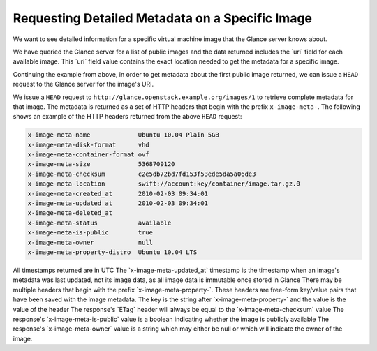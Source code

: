 ================================================
Requesting Detailed Metadata on a Specific Image
================================================

We want to see detailed information for a specific virtual machine image
that the Glance server knows about.

We have queried the Glance server for a list of public images and the
data returned includes the \`uri\` field for each available image. This
\`uri\` field value contains the exact location needed to get the
metadata for a specific image.

Continuing the example from above, in order to get metadata about the
first public image returned, we can issue a ``HEAD`` request to the
Glance server for the image's URI.

We issue a ``HEAD`` request to ``http://glance.openstack.example.org/images/1``
to retrieve complete metadata for that image. The metadata is returned as a
set of HTTP headers that begin with the prefix ``x-image-meta-``. The
following shows an example of the HTTP headers returned from the above
``HEAD`` request:

.. code::

    x-image-meta-name             Ubuntu 10.04 Plain 5GB
    x-image-meta-disk-format      vhd
    x-image-meta-container-format ovf
    x-image-meta-size             5368709120
    x-image-meta-checksum         c2e5db72bd7fd153f53ede5da5a06de3
    x-image-meta-location         swift://account:key/container/image.tar.gz.0
    x-image-meta-created_at       2010-02-03 09:34:01
    x-image-meta-updated_at       2010-02-03 09:34:01
    x-image-meta-deleted_at
    x-image-meta-status           available
    x-image-meta-is-public        true
    x-image-meta-owner            null
    x-image-meta-property-distro  Ubuntu 10.04 LTS

All timestamps returned are in UTC The \`x-image-meta-updated\_at\`
timestamp is the timestamp when an image's metadata was last updated,
not its image data, as all image data is immutable once stored in Glance
There may be multiple headers that begin with the prefix
\`x-image-meta-property-\`. These headers are free-form key/value pairs
that have been saved with the image metadata. The key is the string
after \`x-image-meta-property-\` and the value is the value of the
header The response's \`ETag\` header will always be equal to the
\`x-image-meta-checksum\` value The response's
\`x-image-meta-is-public\` value is a boolean indicating whether the
image is publicly available The response's \`x-image-meta-owner\` value
is a string which may either be null or which will indicate the owner of
the image.

